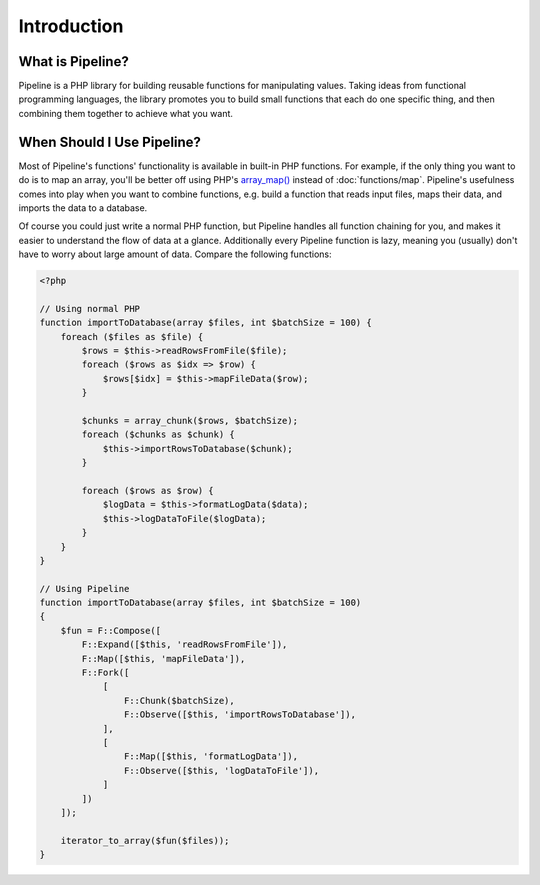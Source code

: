 Introduction
============

What is Pipeline?
-----------------

Pipeline is a PHP library for building reusable functions for manipulating values. Taking ideas
from functional programming languages, the library promotes you to build small functions that each
do one specific thing, and then combining them together to achieve what you want.


When Should I Use Pipeline?
---------------------------

.. _array_map(): http://php.net/manual/en/function.array-map.php

Most of Pipeline's functions' functionality is available in built-in PHP functions. For example, if
the only thing you want to do is to map an array, you'll be better off using PHP's `array_map()`_
instead of :doc:`functions/map`. Pipeline's usefulness comes into play when you want to combine
functions, e.g. build a function that reads input files, maps their data, and imports the data to a
database.

Of course you could just write a normal PHP function, but Pipeline handles all function chaining for
you, and makes it easier to understand the flow of data at a glance. Additionally every Pipeline
function is lazy, meaning you (usually) don't have to worry about large amount of data. Compare the
following functions:

.. code-block:: php

    <?php

    // Using normal PHP
    function importToDatabase(array $files, int $batchSize = 100) {
        foreach ($files as $file) {
            $rows = $this->readRowsFromFile($file);
            foreach ($rows as $idx => $row) {
                $rows[$idx] = $this->mapFileData($row);
            }

            $chunks = array_chunk($rows, $batchSize);
            foreach ($chunks as $chunk) {
                $this->importRowsToDatabase($chunk);
            }

            foreach ($rows as $row) {
                $logData = $this->formatLogData($data);
                $this->logDataToFile($logData);
            }
        }
    }

    // Using Pipeline
    function importToDatabase(array $files, int $batchSize = 100)
    {
        $fun = F::Compose([
            F::Expand([$this, 'readRowsFromFile']),
            F::Map([$this, 'mapFileData']),
            F::Fork([
                [
                    F::Chunk($batchSize),
                    F::Observe([$this, 'importRowsToDatabase']),
                ],
                [
                    F::Map([$this, 'formatLogData']),
                    F::Observe([$this, 'logDataToFile']),
                ]
            ])
        ]);

        iterator_to_array($fun($files));
    }
